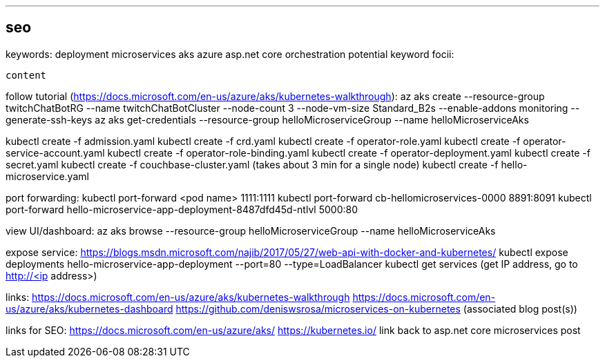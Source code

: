 ---
seo
---
keywords:
    deployment
    microservices
    aks
    azure
    asp.net core
    orchestration
potential keyword focii:

-------
content
-------

follow tutorial (https://docs.microsoft.com/en-us/azure/aks/kubernetes-walkthrough):
az aks create --resource-group twitchChatBotRG --name twitchChatBotCluster --node-count 3 --node-vm-size Standard_B2s --enable-addons monitoring --generate-ssh-keys
az aks get-credentials --resource-group helloMicroserviceGroup --name helloMicroserviceAks

kubectl create -f admission.yaml
kubectl create -f crd.yaml
kubectl create -f operator-role.yaml
kubectl create -f operator-service-account.yaml
kubectl create -f operator-role-binding.yaml
kubectl create -f operator-deployment.yaml
kubectl create -f secret.yaml
kubectl create -f couchbase-cluster.yaml (takes about 3 min for a single node)
kubectl create -f hello-microservice.yaml

port forwarding:
kubectl port-forward <pod name> 1111:1111
kubectl port-forward cb-hellomicroservices-0000 8891:8091
kubectl port-forward hello-microservice-app-deployment-8487dfd45d-ntlvl 5000:80

view UI/dashboard:
az aks browse --resource-group helloMicroserviceGroup --name helloMicroserviceAks

expose service:
https://blogs.msdn.microsoft.com/najib/2017/05/27/web-api-with-docker-and-kubernetes/
kubectl expose deployments hello-microservice-app-deployment --port=80 --type=LoadBalancer
kubectl get services (get IP address, go to http://<ip address>)

links:
https://docs.microsoft.com/en-us/azure/aks/kubernetes-walkthrough
https://docs.microsoft.com/en-us/azure/aks/kubernetes-dashboard
https://github.com/deniswsrosa/microservices-on-kubernetes (associated blog post(s))

links for SEO:
https://docs.microsoft.com/en-us/azure/aks/
https://kubernetes.io/
link back to asp.net core microservices post